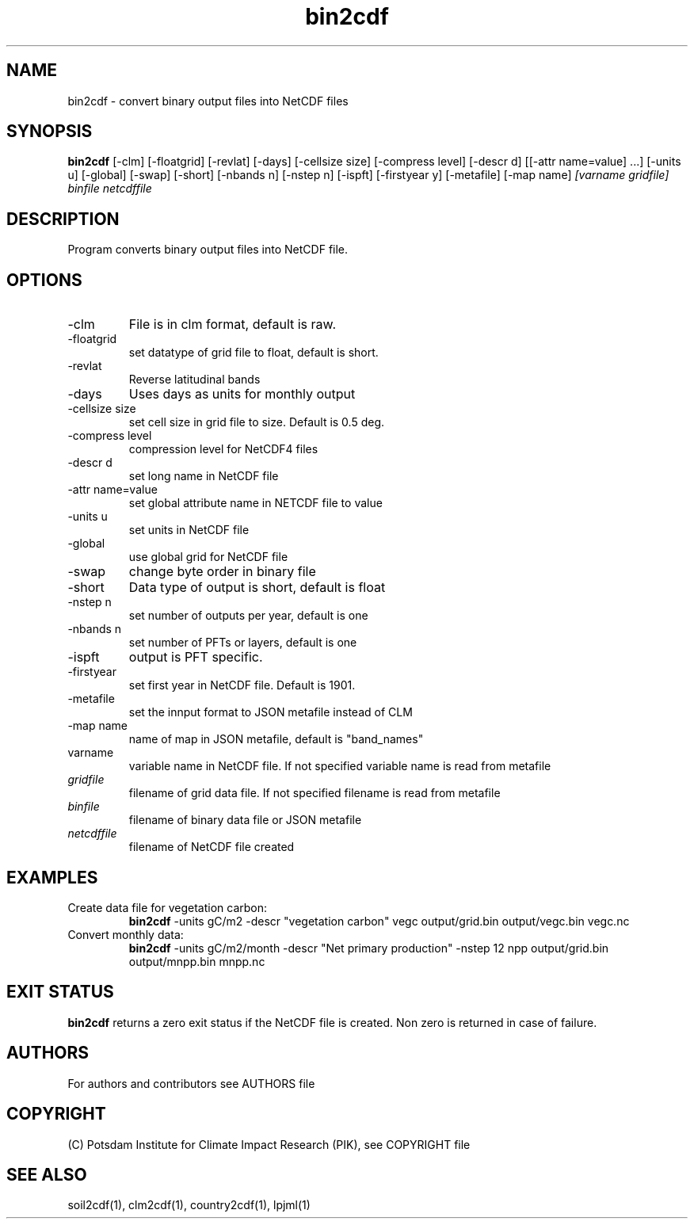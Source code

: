 .TH bin2cdf 1  "July 1, 2021" "version 1.0.001" "USER COMMANDS"
.SH NAME
bin2cdf \- convert binary output files into NetCDF files
.SH SYNOPSIS
.B bin2cdf
[\-clm] [\-floatgrid] [\-revlat] [\-days] [\-cellsize size] [\-compress level] [\-descr d] [[\-attr name=value] ...] [\-units u] [-global] [-swap] [\-short] [\-nbands n] [\-nstep n] [\-ispft] [\-firstyear y] [\-metafile] [\-map name]
.I [varname gridfile] binfile netcdffile
.SH DESCRIPTION
Program converts binary output files into NetCDF file.
.SH OPTIONS
.TP
\-clm
File is in clm format, default is raw.
.TP
\-floatgrid
set datatype of grid file to float, default is short.
.TP
\-revlat
Reverse latitudinal bands
.TP
\-days
Uses days as units for monthly output
.TP
\-cellsize size
set cell size in grid file to size. Default is 0.5 deg.
.TP
\-compress level
compression level for NetCDF4 files
.TP
\-descr d
set long name in NetCDF file
.TP
\-attr name=value
set global attribute name in NETCDF file to value
.TP
\-units u
set units in NetCDF file
.TP
\-global
use global grid for NetCDF file
.TP
\-swap 
change byte order in binary file
.TP
\-short 
Data type of output is short, default is float
.TP
\-nstep n
set number of outputs per year, default is one
.TP
\-nbands n
set number of PFTs or layers, default is one
.TP
\-ispft
output is PFT specific. 
.TP
\-firstyear
set first year in NetCDF file. Default is 1901.
.TP
\-metafile
set the innput format to JSON metafile instead of CLM
.TP
\-map name
name of map in JSON metafile, default is "band_names"
.TP
varname
variable name in NetCDF file. If not specified variable name is read from metafile
.TP
.I gridfile    
filename of grid data file. If not specified filename is read from metafile
.TP
.I binfile
filename of binary data file or JSON metafile
.TP
.I netcdffile     
filename of NetCDF file created
.SH EXAMPLES
.TP
Create data file for vegetation carbon:
.B bin2cdf
-units gC/m2 -descr "vegetation carbon" vegc output/grid.bin output/vegc.bin vegc.nc
.TP
Convert monthly data:
.B bin2cdf
-units gC/m2/month -descr "Net primary production" -nstep 12 npp output/grid.bin output/mnpp.bin mnpp.nc
.PP
.SH EXIT STATUS
.B bin2cdf
returns a zero exit status if the NetCDF file is created.
Non zero is returned in case of failure.

.SH AUTHORS

For authors and contributors see AUTHORS file

.SH COPYRIGHT

(C) Potsdam Institute for Climate Impact Research (PIK), see COPYRIGHT file

.SH SEE ALSO
soil2cdf(1), clm2cdf(1), country2cdf(1), lpjml(1)
